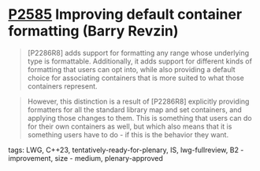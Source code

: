 * [[https://wg21.link/p2585][P2585]] Improving default container formatting (Barry Revzin)
:PROPERTIES:
:CUSTOM_ID: p2585-improving-default-container-formatting-barry-revzin
:END:

#+begin_quote
[P2286R8] adds support for formatting any range whose underlying type is formattable. Additionally, it adds support for different kinds of formatting that users can opt into, while also providing a default choice for associating containers that is more suited to what those containers represent.
#+end_quote

#+begin_quote
However, this distinction is a result of [P2286R8] explicitly providing formatters for all the standard library map and set containers, and applying those changes to them. This is something that users can do for their own containers as well, but which also means that it is something users have to do - if this is the behavior they want.

#+end_quote

**** tags: LWG, C++23, tentatively-ready-for-plenary, IS, lwg-fullreview, B2 - improvement, size - medium, plenary-approved
